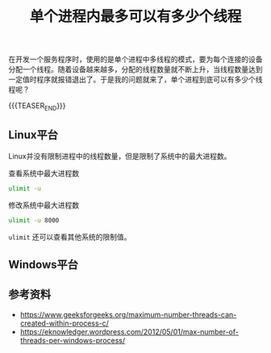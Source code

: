 #+BEGIN_COMMENT
.. title: 单个进程内最多可以有多少个线程
.. slug: max-number-of-threads-per-process
.. date: 2019-12-06 20:44:50 UTC+08:00
.. tags: linux, windows, thread, process
.. category: computer science
.. link:
.. description:
.. type: text
.. status: draft
#+END_COMMENT
#+OPTIONS: num:t

#+TITLE: 单个进程内最多可以有多少个线程

在开发一个服务程序时，使用的是单个进程中多线程的模式，要为每个连接的设备分配一个线程。随着设备越来越多，分配的线程数量就不断上升，当线程数量达到一定值时程序就报错退出了。于是我的问题就来了，单个进程到底可以有多少个线程呢？

{{{TEASER_END}}}

** Linux平台
Linux并没有限制进程中的线程数量，但是限制了系统中的最大进程数。

查看系统中最大进程数
#+BEGIN_SRC sh
ulimit -u
#+END_SRC

修改系统中最大进程数
#+BEGIN_SRC sh
ulimit -u 8000
#+END_SRC

=ulimit= 还可以查看其他系统的限制值。




** Windows平台



** 参考资料
- https://www.geeksforgeeks.org/maximum-number-threads-can-created-within-process-c/
- https://eknowledger.wordpress.com/2012/05/01/max-number-of-threads-per-windows-process/
